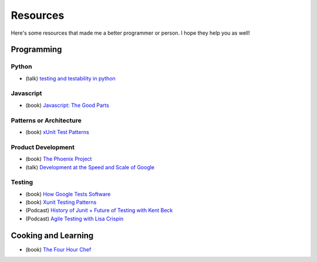 Resources
=========

Here's some resources that made me a better programmer or person. I hope they help you as well!

Programming
-----------

Python
******

* (talk) `testing and testability in python <http://blip.tv/pycon-us-videos-2009-2010-2011/pycon-2010-tests-and-testability-188-3280697>`_

Javascript
**********

* (book) `Javascript: The Good Parts <http://www.amazon.com/JavaScript-The-Good-Parts-ebook/dp/B0026OR2ZY/ref=tmm_kin_title_0>`_

Patterns or Architecture
************************

* (book) `xUnit Test Patterns <http://www.amazon.com/xUnit-Test-Patterns-Refactoring-ebook/dp/B004X1D36K/ref=sr_1_1?s=digital-text&ie=UTF8&qid=1364791092&sr=1-1&keywords=xunit+test+patterns>`_

Product Development
*******************

* (book) `The Phoenix Project <http://www.amazon.com/The-Phoenix-Project-Business-ebook/dp/B00AZRBLHO/ref=sr_1_1?s=digital-text&ie=UTF8&qid=1364790959&sr=1-1&keywords=the+phoenix+project>`_
* (talk) `Development at the Speed and Scale of Google <http://www.infoq.com/presentations/Development-at-Google>`_

Testing
*******

* (book) `How Google Tests Software <http://www.amazon.com/Google-Tests-Software-James-Whittaker/dp/0321803027>`_
* (book) `Xunit Testing Patterns <http://www.amazon.com/xUnit-Test-Patterns-Refactoring-Code/dp/0131495054>`_
* (Podcast) `History of Junit + Future of Testing with Kent Beck <http://www.se-radio.net/2010/09/episode-167-the-history-of-junit-and-the-future-of-testing-with-kent-beck/>`_
* (Podcast) `Agile Testing with Lisa Crispin <http://www.se-radio.net/2010/06/episode-164-agile-testing-with-lisa-crispin/>`_


Cooking and Learning
--------------------

* (book) `The Four Hour Chef <http://fourhourchef.com/>`_

